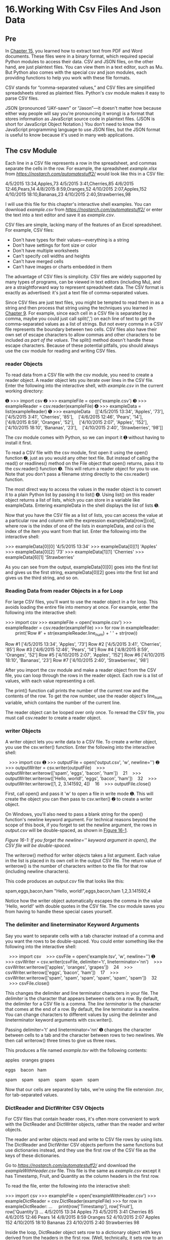 * 16.Working With Csv Files And Json Data
** Pre

In [[file:ch15.xhtml#ch15][Chapter 15]], you learned how to extract text from PDF and Word documents. These files were in a binary format, which required special Python modules to access their data. CSV and JSON files, on the other hand, are just plaintext files. You can view them in a text editor, such as Mu. But Python also comes with the special csv and json modules, each providing functions to help you work with these file formats.

CSV stands for “comma-separated values,” and CSV files are simplified spreadsheets stored as plaintext files. Python's csv module makes it easy to parse CSV files.

JSON (pronounced “JAY-sawn” or “Jason”---it doesn't matter how because either way people will say you're pronouncing it wrong) is a format that stores information as JavaScript source code in plaintext files. (JSON is short for JavaScript Object Notation.) You don't need to know the JavaScript programming language to use JSON files, but the JSON format is useful to know because it's used in many web applications.

** The csv Module


Each line in a CSV file represents a row in the spreadsheet, and commas separate the cells in the row. For example, the spreadsheet /example.xlsx/ from /[[https://nostarch.com/automatestuff2/]]/ would look like this in a CSV file:

4/5/2015 13:34,Apples,73
4/5/2015 3:41,Cherries,85
4/6/2015 12:46,Pears,14
4/8/2015 8:59,Oranges,52
4/10/2015 2:07,Apples,152
4/10/2015 18:10,Bananas,23
4/10/2015 2:40,Strawberries,98

I will use this file for this chapter's interactive shell examples. You can download /example.csv/ from /[[https://nostarch.com/automatestuff2/]]/ or enter the text into a text editor and save it as /example.csv/.

CSV files are simple, lacking many of the features of an Excel spreadsheet. For example, CSV files:

- Don't have types for their values---everything is a string
- Don't have settings for font size or color
- Don't have multiple worksheets
- Can't specify cell widths and heights
- Can't have merged cells
- Can't have images or charts embedded in them

The advantage of CSV files is simplicity. CSV files are widely supported by many types of programs, can be viewed in text editors (including Mu), and are a straightforward way to represent spreadsheet data. The CSV format is exactly as advertised: it's just a text file of comma-separated values.

Since CSV files are just text files, you might be tempted to read them in as a string and then process that string using the techniques you learned in [[file:ch09.xhtml#ch09][Chapter 9]]. For example, since each cell in a CSV file is separated by a comma, maybe you could just call split(',') on each line of text to get the comma-separated values as a list of strings. But not every comma in a CSV file represents the boundary between two cells. CSV files also have their own set of escape characters to allow commas and other characters to be included /as part of the values/. The split() method doesn't handle these escape characters. Because of these potential pitfalls, you should always use the csv module for reading and writing CSV files.

*** reader Objects


To read data from a CSV file with the csv module, you need to create a reader object. A reader object lets you iterate over lines in the CSV file. Enter the following into the interactive shell, with /example.csv/ in the current working directory:

➊ >>> import csv
➋ >>> exampleFile = open('example.csv')
➌ >>> exampleReader = csv.reader(exampleFile)
➍ >>> exampleData = list(exampleReader)
➎ >>> exampleData
   [['4/5/2015 13:34', 'Apples', '73'], ['4/5/2015 3:41', 'Cherries', '85'],
   ['4/6/2015 12:46', 'Pears', '14'], ['4/8/2015 8:59', 'Oranges', '52'],
   ['4/10/2015 2:07', 'Apples', '152'], ['4/10/2015 18:10', 'Bananas', '23'],
   ['4/10/2015 2:40', 'Strawberries', '98']]

The csv module comes with Python, so we can import it ➊ without having to install it first.

To read a CSV file with the csv module, first open it using the open() function ➋, just as you would any other text file. But instead of calling the read() or readlines() method on the File object that open() returns, pass it to the csv.reader() function ➌. This will return a reader object for you to use. Note that you don't pass a filename string directly to the csv.reader() function.

The most direct way to access the values in the reader object is to convert it to a plain Python list by passing it to list() ➍. Using list() on this reader object returns a list of lists, which you can store in a variable like exampleData. Entering exampleData in the shell displays the list of lists ➎.

Now that you have the CSV file as a list of lists, you can access the value at a particular row and column with the expression exampleData[row][col], where row is the index of one of the lists in exampleData, and col is the index of the item you want from that list. Enter the following into the interactive shell:

>>> exampleData[0][0]
'4/5/2015 13:34'
>>> exampleData[0][1]
'Apples'
>>> exampleData[0][2]
'73'
>>> exampleData[1][1]
'Cherries'
>>> exampleData[6][1]
'Strawberries'

As you can see from the output, exampleData[0][0] goes into the first list and gives us the first string, exampleData[0][2] goes into the first list and gives us the third string, and so on.

*** Reading Data from reader Objects in a for Loop


For large CSV files, you'll want to use the reader object in a for loop. This avoids loading the entire file into memory at once. For example, enter the following into the interactive shell:

>>> import csv
>>> exampleFile = open('example.csv')
>>> exampleReader = csv.reader(exampleFile)
>>> for row in exampleReader:
        print('Row #' + str(exampleReader.line_num) + ' ' + str(row))

Row #1 ['4/5/2015 13:34', 'Apples', '73']
Row #2 ['4/5/2015 3:41', 'Cherries', '85']
Row #3 ['4/6/2015 12:46', 'Pears', '14']
Row #4 ['4/8/2015 8:59', 'Oranges', '52']
Row #5 ['4/10/2015 2:07', 'Apples', '152']
Row #6 ['4/10/2015 18:10', 'Bananas', '23']
Row #7 ['4/10/2015 2:40', 'Strawberries', '98']

After you import the csv module and make a reader object from the CSV file, you can loop through the rows in the reader object. Each row is a list of values, with each value representing a cell.

The print() function call prints the number of the current row and the contents of the row. To get the row number, use the reader object's line_num variable, which contains the number of the current line.

The reader object can be looped over only once. To reread the CSV file, you must call csv.reader to create a reader object.

*** writer Objects


A writer object lets you write data to a CSV file. To create a writer object, you use the csv.writer() function. Enter the following into the interactive shell:

   >>> import csv
➊ >>> outputFile = open('output.csv', 'w', newline='')
➋ >>> outputWriter = csv.writer(outputFile)
   >>> outputWriter.writerow(['spam', 'eggs', 'bacon', 'ham'])
   21
   >>> outputWriter.writerow(['Hello, world!', 'eggs', 'bacon', 'ham'])
   32
   >>> outputWriter.writerow([1, 2, 3.141592, 4])
   16
   >>> outputFile.close()

First, call open() and pass it 'w' to open a file in write mode ➊. This will create the object you can then pass to csv.writer() ➋ to create a writer object.

On Windows, you'll also need to pass a blank string for the open() function's newline keyword argument. For technical reasons beyond the scope of this book, if you forget to set the newline argument, the rows in /output.csv/ will be double-spaced, as shown in [[file:ch16.xhtml#ch16fig01][Figure 16-1]].

[[./automate-stuff-images/16fig01.jpg]]

/Figure 16-1: If you forget the newline='' keyword argument in open(), the CSV file will be double-spaced./

The writerow() method for writer objects takes a list argument. Each value in the list is placed in its own cell in the output CSV file. The return value of writerow() is the number of characters written to the file for that row (including newline characters).

This code produces an /output.csv/ file that looks like this:

spam,eggs,bacon,ham
"Hello, world!",eggs,bacon,ham
1,2,3.141592,4

Notice how the writer object automatically escapes the comma in the value 'Hello, world!' with double quotes in the CSV file. The csv module saves you from having to handle these special cases yourself.

*** The delimiter and lineterminator Keyword Arguments


Say you want to separate cells with a tab character instead of a comma and you want the rows to be double-spaced. You could enter something like the following into the interactive shell:

   >>> import csv
   >>> csvFile = open('example.tsv', 'w', newline='')
➊ >>> csvWriter = csv.writer(csvFile, delimiter='t', lineterminator='nn')
   >>> csvWriter.writerow(['apples', 'oranges', 'grapes'])
   24
   >>> csvWriter.writerow(['eggs', 'bacon', 'ham'])
   17
   >>> csvWriter.writerow(['spam', 'spam', 'spam', 'spam', 'spam', 'spam'])
   32
   >>> csvFile.close()

This changes the delimiter and line terminator characters in your file. The /delimiter/ is the character that appears between cells on a row. By default, the delimiter for a CSV file is a comma. The /line terminator/ is the character that comes at the end of a row. By default, the line terminator is a newline. You can change characters to different values by using the delimiter and lineterminator keyword arguments with csv.writer().

Passing delimiter='t' and lineterminator='nn' ➊ changes the character between cells to a tab and the character between rows to two newlines. We then call writerow() three times to give us three rows.

This produces a file named /example.tsv/ with the following contents:

apples  oranges grapes

eggs    bacon   ham

spam    spam    spam    spam    spam    spam    

Now that our cells are separated by tabs, we're using the file extension /.tsv/, for tab-separated values.

*** DictReader and DictWriter CSV Objects


For CSV files that contain header rows, it's often more convenient to work with the DictReader and DictWriter objects, rather than the reader and writer objects.

The reader and writer objects read and write to CSV file rows by using lists. The DictReader and DictWriter CSV objects perform the same functions but use dictionaries instead, and they use the first row of the CSV file as the keys of these dictionaries.

Go to /[[https://nostarch.com/automatestuff2/]]/ and download the /exampleWithHeader.csv/ file. This file is the same as /example.csv/ except it has Timestamp, Fruit, and Quantity as the column headers in the first row.

To read the file, enter the following into the interactive shell:

>>> import csv
>>> exampleFile = open('exampleWithHeader.csv')
>>> exampleDictReader = csv.DictReader(exampleFile)
>>> for row in exampleDictReader:
...     print(row['Timestamp'], row['Fruit'], row['Quantity'])
...
4/5/2015 13:34 Apples 73
4/5/2015 3:41 Cherries 85
4/6/2015 12:46 Pears 14
4/8/2015 8:59 Oranges 52
4/10/2015 2:07 Apples 152
4/10/2015 18:10 Bananas 23
4/10/2015 2:40 Strawberries 98

Inside the loop, DictReader object sets row to a dictionary object with keys derived from the headers in the first row. (Well, technically, it sets row to an OrderedDict object, which you can use in the same way as a dictionary; the difference between them is beyond the scope of this book.) Using a DictReader object means you don't need additional code to skip the first row's header information, since the DictReader object does this for you.

If you tried to use DictReader objects with /example.csv/, which doesn't have column headers in the first row, the DictReader object would use '4/5/2015 13:34', 'Apples', and '73' as the dictionary keys. To avoid this, you can supply the DictReader() function with a second argument containing made-up header names:

>>> import csv
>>> exampleFile = open('example.csv')
>>> exampleDictReader = csv.DictReader(exampleFile, ['time', 'name',
'amount'])
>>> for row in exampleDictReader:
...     print(row['time'], row['name'], row['amount'])
...
4/5/2015 13:34 Apples 73
4/5/2015 3:41 Cherries 85
4/6/2015 12:46 Pears 14
4/8/2015 8:59 Oranges 52
4/10/2015 2:07 Apples 152
4/10/2015 18:10 Bananas 23
4/10/2015 2:40 Strawberries 98

Because /example.csv/'s first row doesn't have any text for the heading of each column, we created our own: 'time', 'name', and 'amount'.

DictWriter objects use dictionaries to create CSV files.

>>> import csv
>>> outputFile = open('output.csv', 'w', newline='')
>>> outputDictWriter = csv.DictWriter(outputFile, ['Name', 'Pet', 'Phone'])
>>> outputDictWriter.writeheader()
>>> outputDictWriter.writerow({'Name': 'Alice', 'Pet': 'cat', 'Phone': '555-
1234'})
20
>>> outputDictWriter.writerow({'Name': 'Bob', 'Phone': '555-9999'})
15
>>> outputDictWriter.writerow({'Phone': '555-5555', 'Name': 'Carol', 'Pet':
'dog'})
20
>>> outputFile.close()

If you want your file to contain a header row, write that row by calling writeheader(). Otherwise, skip calling writeheader() to omit a header row from the file. You then write each row of the CSV file with a writerow() method call, passing a dictionary that uses the headers as keys and contains the data to write to the file.

The /output.csv/ file this code creates looks like this:

Name,Pet,Phone
Alice,cat,555-1234
Bob,,555-9999
Carol,dog,555-5555

Notice that the order of the key-value pairs in the dictionaries you passed to writerow() doesn't matter: they're written in the order of the keys given to DictWriter(). For example, even though you passed the Phone key and value before the Name and Pet keys and values in the fourth row, the phone number still appeared last in the output.

Notice also that any missing keys, such as 'Pet' in {'Name': 'Bob', 'Phone': '555-9999'}, will simply be empty in the CSV file.

** Project: Removing the Header from CSV Files

Say you have the boring job of removing the first line from several hundred CSV files. Maybe you'll be feeding them into an automated process that requires just the data and not the headers at the top of the columns. You /could/ open each file in Excel, delete the first row, and resave the file---but that would take hours. Let's write a program to do it instead.

The program will need to open every file with the /.csv/ extension in the current working directory, read in the contents of the CSV file, and rewrite the contents without the first row to a file of the same name. This will replace the old contents of the CSV file with the new, headless contents.

WARNING

/As always, whenever you write a program that modifies files, be sure to back up the files first, just in case your program does not work the way you expect it to. You don't want to accidentally erase your original files./

At a high level, the program must do the following:

1. Find all the CSV files in the current working directory.
2. Read in the full contents of each file.
3. Write out the contents, skipping the first line, to a new CSV file.

At the code level, this means the program will need to do the following:

1. Loop over a list of files from os.listdir(), skipping the non-CSV files.
2. Create a CSV reader object and read in the contents of the file, using the line_num attribute to figure out which line to skip.
3. Create a CSV writer object and write out the read-in data to the new file.

For this project, open a new file editor window and save it as /removeCsvHeader.py/.

*** Step 1: Loop Through Each CSV File


The first thing your program needs to do is loop over a list of all CSV filenames for the current working directory. Make your /removeCsvHeader.py/ look like this:

#! python3
# removeCsvHeader.py - Removes the header from all CSV files in the current

# working directory.

import csv, os

os.makedirs('headerRemoved', exist_ok=True)

# Loop through every file in the current working directory.
for csvFilename in os.listdir('.'):
     if not csvFilename.endswith('.csv'):
      ➊ continue    # skip non-csv files

     print('Removing header from ' + csvFilename + '...')

     # TODO: Read the CSV file in (skipping first row).

     # TODO: Write out the CSV file.

The os.makedirs() call will create a headerRemoved folder where all the headless CSV files will be written. A for loop on os.listdir('.') gets you partway there, but it will loop over /all/ files in the working directory, so you'll need to add some code at the start of the loop that skips filenames that don't end with .csv. The continue statement ➊ makes the for loop move on to the next filename when it comes across a non-CSV file.

Just so there's /some/ output as the program runs, print out a message saying which CSV file the program is working on. Then, add some TODO comments for what the rest of the program should do.

*** Step 2: Read in the CSV File


The program doesn't remove the first line from the CSV file. Rather, it creates a new copy of the CSV file without the first line. Since the copy's filename is the same as the original filename, the copy will overwrite the original.

The program will need a way to track whether it is currently looping on the first row. Add the following to /removeCsvHeader.py/.

#! python3
# removeCsvHeader.py - Removes the header from all CSV files in the current
# working directory.

--snip--

    # Read the CSV file in (skipping first row).
    csvRows = []
    csvFileObj = open(csvFilename)
    readerObj = csv.reader(csvFileObj)
    for row in readerObj:
        if readerObj.line_num == 1:
            continue    # skip first row
        csvRows.append(row)
    csvFileObj.close()

    # TODO: Write out the CSV file.

The reader object's line_num attribute can be used to determine which line in the CSV file it is currently reading. Another for loop will loop over the rows returned from the CSV reader object, and all rows but the first will be appended to csvRows.

As the for loop iterates over each row, the code checks whether readerObj.line_num is set to 1. If so, it executes a continue to move on to the next row without appending it to csvRows. For every row afterward, the condition will be always be False, and the row will be appended to csvRows.

*** Step 3: Write Out the CSV File Without the First Row


Now that csvRows contains all rows but the first row, the list needs to be written out to a CSV file in the /headerRemoved/ folder. Add the following to /removeCsvHeader.py/:

   #! python3
   # removeCsvHeader.py - Removes the header from all CSV files in the current
   # working directory.

   --snip--

   # Loop through every file in the current working directory.
➊ for csvFilename in os.listdir('.'):
       if not csvFilename.endswith('.csv'):
           continue    # skip non-CSV files

       --snip--

       # Write out the CSV file.
       csvFileObj = open(os.path.join('headerRemoved', csvFilename), 'w',
                    newline='')
       csvWriter = csv.writer(csvFileObj)
       for row in csvRows:
           csvWriter.writerow(row)
       csvFileObj.close()

The CSV writer object will write the list to a CSV file in headerRemoved using csvFilename (which we also used in the CSV reader). This will overwrite the original file.

Once we create the writer object, we loop over the sublists stored in csvRows and write each sublist to the file.

After the code is executed, the outer for loop ➊ will loop to the next filename from os.listdir('.'). When that loop is finished, the program will be complete.

To test your program, download /removeCsvHeader.zip/ from /[[https://nostarch.com/automatestuff2/]]/ and unzip it to a folder. Run the /removeCsvHeader.py/ program in that folder. The output will look like this:

Removing header from NAICS_data_1048.csv...
Removing header from NAICS_data_1218.csv...
--snip--
Removing header from NAICS_data_9834.csv...
Removing header from NAICS_data_9986.csv...

This program should print a filename each time it strips the first line from a CSV file.

*** Ideas for Similar Programs


The programs that you could write for CSV files are similar to the kinds you could write for Excel files, since they're both spreadsheet files. You could write programs to do the following:

- Compare data between different rows in a CSV file or between multiple CSV files.
- Copy specific data from a CSV file to an Excel file, or vice versa.
- Check for invalid data or formatting mistakes in CSV files and alert the user to these errors.
- Read data from a CSV file as input for your Python programs.

** JSON and APIs


JavaScript Object Notation is a popular way to format data as a single human-readable string. JSON is the native way that JavaScript programs write their data structures and usually resembles what Python's pprint() function would produce. You don't need to know JavaScript in order to work with JSON-formatted data.

Here's an example of data formatted as JSON:

{"name": "Zophie", "isCat": true,
 "miceCaught": 0, "napsTaken": 37.5,
 "felineIQ": null}

JSON is useful to know, because many websites offer JSON content as a way for programs to interact with the website. This is known as providing an /application programming interface (API)/. Accessing an API is the same as accessing any other web page via a URL. The difference is that the data returned by an API is formatted (with JSON, for example) for machines; APIs aren't easy for people to read.

Many websites make their data available in JSON format. Facebook, Twitter, Yahoo, Google, Tumblr, Wikipedia, Flickr, Data.gov, Reddit, IMDb, Rotten Tomatoes, LinkedIn, and many other popular sites offer APIs for programs to use. Some of these sites require registration, which is almost always free. You'll have to find documentation for what URLs your program needs to request in order to get the data you want, as well as the general format of the JSON data structures that are returned. This documentation should be provided by whatever site is offering the API; if they have a “Developers” page, look for the documentation there.

Using APIs, you could write programs that do the following:

- Scrape raw data from websites. (Accessing APIs is often more convenient than downloading web pages and parsing HTML with Beautiful Soup.)
- Automatically download new posts from one of your social network accounts and post them to another account. For example, you could take your Tumblr posts and post them to Facebook.
- Create a “movie encyclopedia” for your personal movie collection by pulling data from IMDb, Rotten Tomatoes, and Wikipedia and putting it into a single text file on your computer.

You can see some examples of JSON APIs in the resources at /[[https://nostarch.com/automatestuff2/]]/.

JSON isn't the only way to format data into a human-readable string. There are many others, including XML (eXtensible Markup Language), TOML (Tom's Obvious, Minimal Language), YML (Yet another Markup Language), INI (Initialization), or even the outdated ASN.1 (Abstract Syntax Notation One) formats, all of which provide a structure for representing data as human-readable text. This book won't cover these, because JSON has quickly become the most widely used alternate format, but there are third-party Python modules that readily handle them.

** The json Module


Python's json module handles all the details of translating between a string with JSON data and Python values for the json.loads() and json.dumps() functions. JSON can't store /every/ kind of Python value. It can contain values of only the following data types: strings, integers, floats, Booleans, lists, dictionaries, and NoneType. JSON cannot represent Python-specific objects, such as File objects, CSV reader or writer objects, Regex objects, or Selenium WebElement objects.

*** Reading JSON with the loads() Function

To translate a string containing JSON data into a Python value, pass it to the json.loads() function. (The name means “load string,” not “loads.”) Enter the following into the interactive shell:
#+begin_src ipython :session alinbx :results output
stringOfJsonData = '{"name": "Zophie", "isCat": true, "miceCaught": 0, "felineIQ": null}'
import json
jsonDataAsPythonValue = json.loads(stringOfJsonData)
print(jsonDataAsPythonValue)
#+end_src

#+RESULTS:
: {'name': 'Zophie', 'isCat': True, 'miceCaught': 0, 'felineIQ': None}
# load string, 此处解释得很及时,


After you import the json module, you can call loads() and pass it a string of JSON data. Note that JSON strings always use double quotes. It will return that data as a Python dictionary. Python dictionaries are not ordered, so the key-value pairs may appear in a different order when you print jsonDataAsPythonValue.
# 能表示出来一个便是获得了一个.

*** Writing JSON with the dumps() Function


The json.dumps() function (which means “dump string,” not “dumps”) will translate a Python value into a string of JSON-formatted data. Enter the following into the interactive shell:

>>> pythonValue = {'isCat': True, 'miceCaught': 0, 'name': 'Zophie',
'felineIQ': None}
>>> import json
>>> stringOfJsonData = json.dumps(pythonValue)
>>> stringOfJsonData
'{"isCat": true, "felineIQ": null, "miceCaught": 0, "name": "Zophie" }'

The value can only be one of the following basic Python data types: dictionary, list, integer, float, string, Boolean, or None.

** Project: Fetching Current Weather Data


Checking the weather seems fairly trivial: Open your web browser, click the address bar, type the URL to a weather website (or search for one and then click the link), wait for the page to load, look past all the ads, and so on.

Actually, there are a lot of boring steps you could skip if you had a program that downloaded the weather forecast for the next few days and printed it as plaintext. This program uses the requests module from [[file:ch12.xhtml#ch12][Chapter 12]] to download data from the web.

Overall, the program does the following:

1. Reads the requested location from the command line
2. Downloads JSON weather data from OpenWeatherMap.org
3. Converts the string of JSON data to a Python data structure
4. Prints the weather for today and the next two days

So the code will need to do the following:

1. Join strings in sys.argv to get the location.
2. Call requests.get() to download the weather data.
3. Call json.loads() to convert the JSON data to a Python data structure.
4. Print the weather forecast.

For this project, open a new file editor window and save it as /getOpenWeather.py/. Then visit /[[https://openweathermap.org/api/]]/ in your browser and sign up for a free account to obtain an /API key/, also called an app ID, which for the OpenWeatherMap service is a string code that looks something like '30144aba38018987d84710d0e319281e'. You don't need to pay for this service unless you plan on making more than 60 API calls per minute. Keep the API key secret; anyone who knows it can write scripts that use your account's usage quota.

*** Step 1: Get Location from the Command Line Argument


The input for this program will come from the command line. Make /getOpenWeather.py/ look like this:

#! python3
# getOpenWeather.py - Prints the weather for a location from the command line.

APPID = 'YOUR_APPID_HERE'

import json, requests, sys

# Compute location from command line arguments.
if len(sys.argv) < 2:
    print('Usage: getOpenWeather.py city_name, 2-letter_country_code')
    sys.exit()
location = ' '.join(sys.argv[1:])

# TODO: Download the JSON data from OpenWeatherMap.org's API.

# TODO: Load JSON data into a Python variable.

In Python, command line arguments are stored in the sys.argv list. The APPID variable should be set to the API key for your account. Without this key, your requests to the weather service will fail. After the #! shebang line and import statements, the program will check that there is more than one command line argument. (Recall that sys.argv will always have at least one element, sys.argv[0], which contains the Python script's filename.) If there is only one element in the list, then the user didn't provide a location on the command line, and a “usage” message will be provided to the user before the program ends.

The OpenWeatherMap service requires that the query be formatted as the city name, a comma, and a two-letter country code (like “US” for the United States). You can find a list of these codes at /[[https://en.wikipedia.org/wiki/ISO_3166-1_alpha-2]]/. Our script displays the weather for the first city listed in the retrieved JSON text. Unfortunately, cities that share a name, like Portland, Oregon, and Portland, Maine, will both be included, though the JSON text will include longitude and latitude information to differentiate between the cities.

Command line arguments are split on spaces. The command line argument San Francisco, US would make sys.argv hold ['getOpenWeather.py', 'San', 'Francisco,', 'US']. Therefore, call the join() method to join all the strings except for the first in sys.argv. Store this joined string in a variable named location.

*** Step 2: Download the JSON Data


/OpenWeatherMap.org/ provides real-time weather information in JSON format. First you must sign up for a free API key on the site. (This key is used to limit how frequently you make requests on their server, to keep their bandwidth costs down.) Your program simply has to download the page at /https://api.openweathermap.org/data/2.5/forecast/daily?q=<Location>&cnt=3&APPID=<APIkey>/, where /<Location>/ is the name of the city whose weather you want and /<API key>/ is your personal API key. Add the following to /getOpenWeather.py/.

#! python3
# getOpenWeather.py - Prints the weather for a location from the command line.

--snip--

# Download the JSON data from OpenWeatherMap.org's API.
url ='https://api.openweathermap.org/data/2.5/forecast/daily?q=%s&cnt=3&APPID=%s ' % (location,
APPID)
response = requests.get(url)
response.raise_for_status()

# Uncomment to see the raw JSON text:
#print(response.text)    

# TODO: Load JSON data into a Python variable.

We have location from our command line arguments. To make the URL we want to access, we use the %s placeholder and insert whatever string is stored in location into that spot in the URL string. We store the result in url and pass url to requests.get(). The requests.get() call returns a Response object, which you can check for errors by calling raise_for_status(). If no exception is raised, the downloaded text will be in response.text.

*** Step 3: Load JSON Data and Print Weather


The response.text member variable holds a large string of JSON-formatted data. To convert this to a Python value, call the json.loads() function. The JSON data will look something like this:

{'city': {'coord': {'lat': 37.7771, 'lon': -122.42},
          'country': 'United States of America',
          'id': '5391959',
          'name': 'San Francisco',
          'population': 0},
 'cnt': 3,
 'cod': '200',
 'list': [{'clouds': 0,
           'deg': 233,
           'dt': 1402344000,
           'humidity': 58,
           'pressure': 1012.23,
           'speed': 1.96,
           'temp': {'day': 302.29,
                    'eve': 296.46,
                    'max': 302.29,
                    'min': 289.77,
                    'morn': 294.59,
                    'night': 289.77},
           'weather': [{'description': 'sky is clear',
                        'icon': '01d',
--snip--

You can see this data by passing weatherData to pprint.pprint(). You may want to check /[[https://openweathermap.org/]]/ for more documentation on what these fields mean. For example, the online documentation will tell you that the 302.29 after 'day' is the daytime temperature in Kelvin, not Celsius or Fahrenheit.

The weather descriptions you want are after 'main' and 'description'. To neatly print them out, add the following to /getOpenWeather.py/.

   ! python3
   # getOpenWeather.py - Prints the weather for a location from the command line.

   --snip--

   # Load JSON data into a Python variable.
   weatherData = json.loads(response.text)

   # Print weather descriptions.
➊ w = weatherData['list']
   print('Current weather in %s:' % (location))
   print(w[0]['weather'][0]['main'], '-', w[0]['weather'][0]['description'])
   print()
   print('Tomorrow:')
   print(w[1]['weather'][0]['main'], '-', w[1]['weather'][0]['description'])
   print()
   print('Day after tomorrow:')
   print(w[2]['weather'][0]['main'], '-', w[2]['weather'][0]['description'])

Notice how the code stores weatherData['list'] in the variable w to save you some typing ➊. You use w[0], w[1], and w[2] to retrieve the dictionaries for today, tomorrow, and the day after tomorrow's weather, respectively. Each of these dictionaries has a 'weather' key, which contains a list value. You're interested in the first list item, a nested dictionary with several more keys, at index 0. Here, we print the values stored in the 'main' and 'description' keys, separated by a hyphen.

When this program is run with the command line argument getOpenWeather.py San Francisco, CA, the output looks something like this:

Current weather in San Francisco, CA:
Clear - sky is clear

Tomorrow:
Clouds - few clouds

Day after tomorrow:
Clear - sky is clear

(The weather is one of the reasons I like living in San Francisco!)

*** Ideas for Similar Programs


Accessing weather data can form the basis for many types of programs. You can create similar programs to do the following:

- Collect weather forecasts for several campsites or hiking trails to see which one will have the best weather.
- Schedule a program to regularly check the weather and send you a frost alert if you need to move your plants indoors. ([[file:ch17.xhtml#ch17][Chapter 17]] covers scheduling, and [[file:ch18.xhtml#ch18][Chapter 18]] explains how to send email.)
- Pull weather data from multiple sites to show all at once, or calculate and show the average of the multiple weather predictions.

** Summary


CSV and JSON are common plaintext formats for storing data. They are easy for programs to parse while still being human readable, so they are often used for simple spreadsheets or web app data. The csv and json modules greatly simplify the process of reading and writing to CSV and JSON files.

The last few chapters have taught you how to use Python to parse information from a wide variety of file formats. One common task is taking data from a variety of formats and parsing it for the particular information you need. These tasks are often specific to the point that commercial software is not optimally helpful. By writing your own scripts, you can make the computer handle large amounts of data presented in these formats.

In [[file:ch18.xhtml#ch18][Chapter 18]], you'll break away from data formats and learn how to make your programs communicate with you by sending emails and text messages.

** Practice Questions


[[file:app03.xhtml#ch16ans1][1]]. What are some features Excel spreadsheets have that CSV spread-sheets don't?

[[file:app03.xhtml#ch16ans2][2]]. What do you pass to csv.reader() and csv.writer() to create reader and writer objects?

[[file:app03.xhtml#ch16ans3][3]]. What modes do File objects for reader and writer objects need to be opened in?

[[file:app03.xhtml#ch16ans4][4]]. What method takes a list argument and writes it to a CSV file?

[[file:app03.xhtml#ch16ans5][5]]. What do the delimiter and lineterminator keyword arguments do?

[[file:app03.xhtml#ch16ans6][6]]. What function takes a string of JSON data and returns a Python data structure?

[[file:app03.xhtml#ch16ans7][7]]. What function takes a Python data structure and returns a string of JSON data?

** Practice Project


For practice, write a program that does the following.

*** Excel-to-CSV Converter


Excel can save a spreadsheet to a CSV file with a few mouse clicks, but if you had to convert hundreds of Excel files to CSVs, it would take hours of clicking. Using the openpyxl module from [[file:ch12.xhtml#ch12][Chapter 12]], write a program that reads all the Excel files in the current working directory and outputs them as CSV files.

A single Excel file might contain multiple sheets; you'll have to create one CSV file per /sheet/. The filenames of the CSV files should be /<excel filename>_<sheet title>.csv/, where /<excel filename>/ is the filename of the Excel file without the file extension (for example, 'spam_data', not 'spam_data.xlsx') and /<sheet title>/ is the string from the Worksheet object's title variable.

This program will involve many nested for loops. The skeleton of the program will look something like this:

for excelFile in os.listdir('.'):
    # Skip non-xlsx files, load the workbook object.
    for sheetName in wb.get_sheet_names():
        # Loop through every sheet in the workbook.
        sheet = wb.get_sheet_by_name(sheetName)

        # Create the CSV filename from the Excel filename and sheet title.
        # Create the csv.writer object for this CSV file.

        # Loop through every row in the sheet.
        for rowNum in range(1, sheet.max_row + 1):
            rowData = []    # append each cell to this list
            # Loop through each cell in the row.
            for colNum in range(1, sheet.max_column + 1):
                # Append each cell's data to rowData.

            # Write the rowData list to the CSV file.


        csvFile.close()

Download the ZIP file /excelSpreadsheets.zip/ from /[[https://nostarch.com/automatestuff2/]]/ and unzip the spreadsheets into the same directory as your program. You can use these as the files to test the program on.

*
